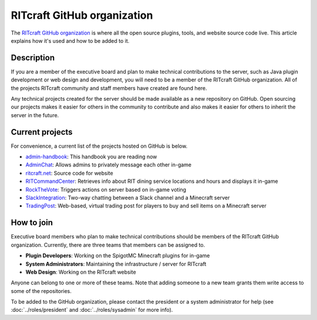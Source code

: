 RITcraft GitHub organization
============================

The `RITcraft GitHub organization <https://github.com/RITcraft>`_ is where all
the open source plugins, tools, and website source code live. This article
explains how it's used and how to be added to it.


Description
-----------

If you are a member of the executive board and plan to make technical
contributions to the server, such as Java plugin development or web design and
development, you will need to be a member of the RITcraft GitHub organization.
All of the projects RITcraft community and staff members have created are found
here.

Any technical projects created for the server should be made available as a new
repository on GitHub. Open sourcing our projects makes it easier for others in
the community to contribute and also makes it easier for others to inherit the
server in the future.


Current projects
----------------

For convenience, a current list of the projects hosted on GitHub is below.

- `admin-handbook`_: This handbook you are reading now

- `AdminChat`_: Allows admins to privately message each other in-game

- `ritcraft.net`_: Source code for website

- `RITCommandCenter`_: Retrieves info about RIT dining service locations
  and hours and displays it in-game

- `RockTheVote`_: Triggers actions on server based on in-game voting

- `SlackIntegration`_: Two-way chatting between a Slack channel and a
  Minecraft server

- `TradingPost`_: Web-based, virtual trading post for players to buy and
  sell items on a Minecraft server

.. _`admin-handbook`: https://github.com/RITcraft/admin-handbook
.. _`AdminChat`: https://github.com/RITcraft/AdminChat
.. _`ritcraft.net`: https://github.com/RITcraft/ritcraft.net
.. _`RITCommandCenter`: https://github.com/RITcraft/RITCommandCenter
.. _`RockTheVote`: https://github.com/RITcraft/RockTheVote
.. _`SlackIntegration`: https://github.com/RITcraft/SlackIntegration
.. _`TradingPost`: https://github.com/RITcraft/TradingPost


How to join
-----------

Executive board members who plan to make technical contributions should be
members of the RITcraft GitHub organization. Currently, there are three teams
that members can be assigned to.

- **Plugin Developers**: Working on the SpigotMC Minecraft plugins for in-game

- **System Administrators**: Maintaining the infrastructure / server for
  RITcraft

- **Web Design**: Working on the RITcraft website

Anyone can belong to one or more of these teams. Note that adding someone to a
new team grants them write access to some of the repositories.

To be added to the GitHub organization, please contact the president or a
system administrator for help (see :doc:`../roles/president` and
:doc:`../roles/sysadmin` for more info).

